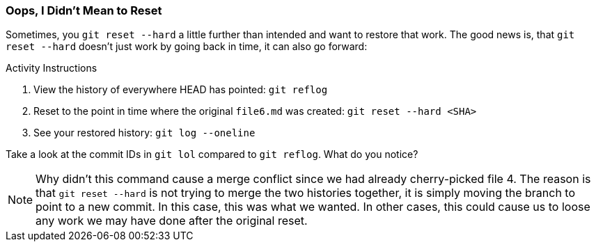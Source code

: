 [[_reset_hard]]
### Oops, I Didn't Mean to Reset

Sometimes, you `git reset --hard` a little further than intended and want to restore that work. The good news is, that `git reset --hard` doesn't just work by going back in time, it can also go forward:

.Activity Instructions
. View the history of everywhere HEAD has pointed: `git reflog`
. Reset to the point in time where the original `file6.md` was created: `git reset --hard <SHA>`
. See your restored history: `git log --oneline`

Take a look at the commit IDs in `git lol` compared to `git reflog`. What do you notice?

[NOTE]
====
Why didn't this command cause a merge conflict since we had already cherry-picked file 4. The reason is that `git reset --hard` is not trying to merge the two histories together, it is simply moving the branch to point to a new commit. In this case, this was what we wanted. In other cases, this could cause us to loose any work we may have done after the original reset.
====

